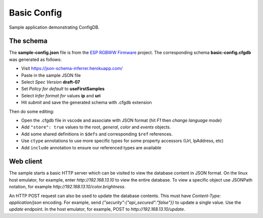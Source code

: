 Basic Config
============

Sample application demonstrating ConfigDB.

The schema
----------

The **sample-config.json** file is from the `ESP RGBWW Firmware <https://github.com/pljakobs/esp_rgbww_firmware>`__ project.
The corresponding schema **basic-config.cfgdb** was generated as follows:

- Visit https://json-schema-inferrer.herokuapp.com/
- Paste in the sample JSON file
- Select *Spec Version* **draft-07**
- Set *Policy for default* to **useFirstSamples**
- Select *Infer format for* values **ip** and **uri**
- Hit *submit* and save the generated schema with .cfgdb extension

Then do some editing:

- Open the .cfgdb file in vscode and associate with JSON format (hit *F1* then *change language mode*)
- Add ``"store": true`` values to the root, *general*, *color* and *events* objects.
- Add some shared definitions in ``$defs`` and corresponding ``$ref`` references.
- Use ``ctype`` annotations to use more specific types for some property accessors (Url, IpAddress, etc)
- Add ``include`` annotation to ensure our referenced types are available


Web client
----------

The sample starts a basic HTTP server which can be visited to view the database content in JSON format.
On the linux host emulator, for example, enter *http://192.168.13.10* to view the entire database.
To view a specific object use JSONPath notation, for example *http://192.168.13.10/color.brightness*.

An HTTP POST request can also be used to update the database contents.
This must have `Content-Type: application/json` encoding.
For example, send `{"security":{"api_secured":"false"}}` to update a single value.
Use the `update` endpoint. In the host emulator, for example, POST to `http://192.168.13.10/update`.

